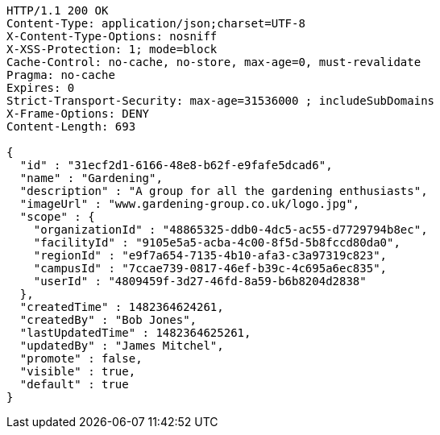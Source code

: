 [source,http,options="nowrap"]
----
HTTP/1.1 200 OK
Content-Type: application/json;charset=UTF-8
X-Content-Type-Options: nosniff
X-XSS-Protection: 1; mode=block
Cache-Control: no-cache, no-store, max-age=0, must-revalidate
Pragma: no-cache
Expires: 0
Strict-Transport-Security: max-age=31536000 ; includeSubDomains
X-Frame-Options: DENY
Content-Length: 693

{
  "id" : "31ecf2d1-6166-48e8-b62f-e9fafe5dcad6",
  "name" : "Gardening",
  "description" : "A group for all the gardening enthusiasts",
  "imageUrl" : "www.gardening-group.co.uk/logo.jpg",
  "scope" : {
    "organizationId" : "48865325-ddb0-4dc5-ac55-d7729794b8ec",
    "facilityId" : "9105e5a5-acba-4c00-8f5d-5b8fccd80da0",
    "regionId" : "e9f7a654-7135-4b10-afa3-c3a97319c823",
    "campusId" : "7ccae739-0817-46ef-b39c-4c695a6ec835",
    "userId" : "4809459f-3d27-46fd-8a59-b6b8204d2838"
  },
  "createdTime" : 1482364624261,
  "createdBy" : "Bob Jones",
  "lastUpdatedTime" : 1482364625261,
  "updatedBy" : "James Mitchel",
  "promote" : false,
  "visible" : true,
  "default" : true
}
----